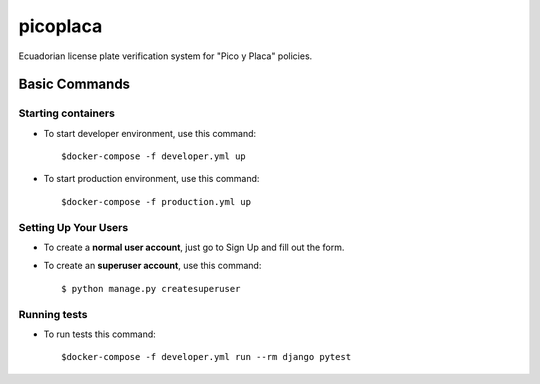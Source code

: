 picoplaca
=========

Ecuadorian license plate verification system for "Pico y Placa" policies.

.. image:: https://img.shields.io/badge/built%20with-Cookiecutter%20Django-ff69b4.svg?logo=cookiecutter
     :target: https://github.com/pydanny/cookiecutter-django/
     :alt: Built with Cookiecutter Django

Basic Commands
--------------


Starting containers
^^^^^^^^^^^^^^^^^^^^^

* To start developer environment, use this command::

    $docker-compose -f developer.yml up

* To start production environment, use this command::

    $docker-compose -f production.yml up

Setting Up Your Users
^^^^^^^^^^^^^^^^^^^^^

* To create a **normal user account**, just go to Sign Up and fill out the form.

* To create an **superuser account**, use this command::

    $ python manage.py createsuperuser

Running tests
^^^^^^^^^^^^^^^^^^^^^

* To run tests this command::

    $docker-compose -f developer.yml run --rm django pytest

